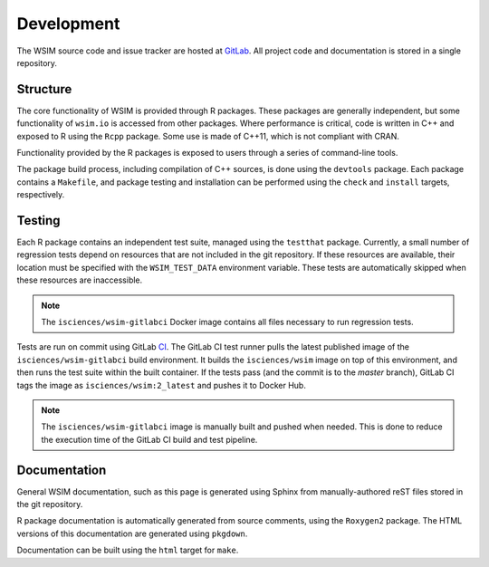 Development
***********

The WSIM source code and issue tracker are hosted at `GitLab <https://gitlab.com/isciences/wsim/wsim2>`_. All project code and documentation is stored in a single repository.

Structure
=========

The core functionality of WSIM is provided through R packages.
These packages are generally independent, but some functionality of ``wsim.io`` is accessed from other packages.
Where performance is critical, code is written in C++ and exposed to R using the ``Rcpp`` package.
Some use is made of C++11, which is not compliant with CRAN.

Functionality provided by the R packages is exposed to users through a series of command-line tools.

The package build process, including compilation of C++ sources, is done using the ``devtools`` package.
Each package contains a ``Makefile``, and package testing and installation can be performed using the ``check`` and ``install`` targets, respectively.

Testing
=======

Each R package contains an independent test suite, managed using the ``testthat`` package.
Currently, a small number of regression tests depend on resources that are not included in the git repository.
If these resources are available, their location must be specified with the ``WSIM_TEST_DATA`` environment variable.
These tests are automatically skipped when these resources are inaccessible.

.. note::
   The ``isciences/wsim-gitlabci`` Docker image contains all files necessary to run regression tests.

Tests are run on commit using GitLab `CI <https://gitlab.com/isciences/wsim/wsim2/pipelines>`_.
The GitLab CI test runner pulls the latest published image of the ``isciences/wsim-gitlabci`` build environment.
It builds the ``isciences/wsim`` image on top of this environment, and then runs the test suite within the built container.
If the tests pass (and the commit is to the `master` branch), GitLab CI tags the image as ``isciences/wsim:2_latest`` and pushes it to Docker Hub.

.. note::
   The ``isciences/wsim-gitlabci`` image is manually built and pushed when needed.
   This is done to reduce the execution time of the GitLab CI build and test pipeline.

Documentation
=============

General WSIM documentation, such as this page is generated using Sphinx from manually-authored reST files stored in the git repository.

R package documentation is automatically generated from source comments, using the ``Roxygen2`` package.
The HTML versions of this documentation are generated using ``pkgdown``.

Documentation can be built using the ``html`` target for ``make``.
